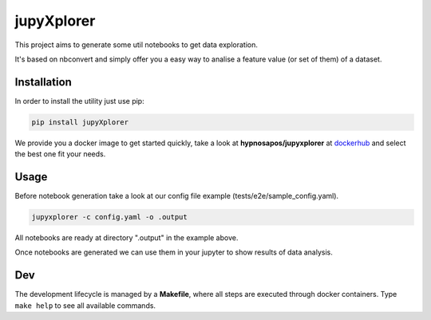 jupyXplorer
===========
.. image:: https://circleci.com/gh/hypnosapos/jupyXplorer/tree/master.svg?style=svg
   :target: https://circleci.com/gh/hypnosapos/jupyXplorer/tree/master
   :alt: Build Status
.. image:: https://img.shields.io/pypi/v/jupyxplorer.svg?style=flat-square
   :target: https://pypi.org/project/jupyXplorer
   :alt: Version
.. image:: https://img.shields.io/pypi/pyversions/jupyxplorer.svg?style=flat-square
   :target: https://pypi.org/project/jupyXplorer
   :alt: Python versions
.. image:: https://codecov.io/gh/hypnosapos/jupyXplorer/branch/master/graph/badge.svg
   :target: https://codecov.io/gh/hypnosapos/jupyXplorer
   :alt: Coverage

This project aims to generate some util notebooks to get data exploration.

It's based on nbconvert and simply offer you a easy way to analise a feature value (or set of them) of a dataset.

Installation
------------

In order to install the utility just use pip:

.. code-block:: bash

    pip install jupyXplorer

We provide you a docker image to get started quickly, take a look at **hypnosapos/jupyxplorer** at
`dockerhub <https://hub.docker.com/r/hypnosapos/jupyxplorer/>`_ and select the best one fit your needs.


Usage
-----

Before notebook generation take a look at our config file example (tests/e2e/sample_config.yaml).


.. code-block:: bash

    jupyxplorer -c config.yaml -o .output

All notebooks are ready at directory ".output" in the example above.

Once notebooks are generated we can use them in your jupyter to show results of data analysis.

Dev
---

The development lifecycle is managed by a **Makefile**, where all steps are executed through docker containers.
Type ``make help`` to see all available commands.

